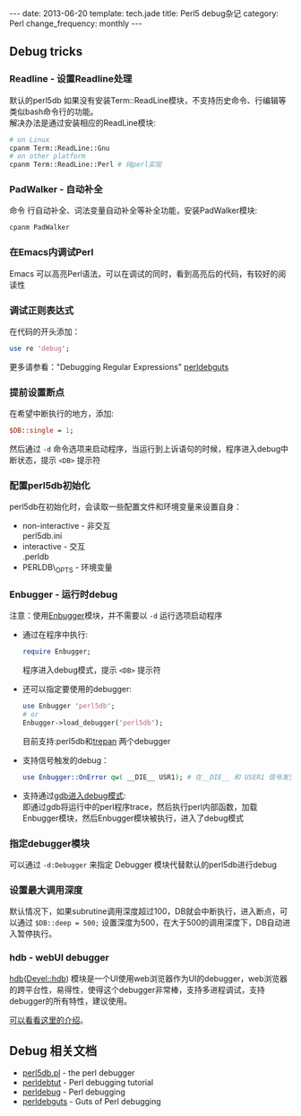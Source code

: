 #+begin_html
---
date: 2013-06-20
template: tech.jade
title: Perl5 debug杂记
category: Perl
change_frequency: monthly
---
#+end_html

** Debug tricks
*** Readline - 设置Readline处理
    默认的perl5db 如果没有安装Term::ReadLine模块，不支持历史命令、行编辑等类似bash命令行的功能。\\
    解决办法是通过安装相应的ReadLine模块:
    #+BEGIN_SRC sh :eval no
    # on Linux
    cpanm Term::ReadLine::Gnu
    # on other platform
    cpanm Term::ReadLine::Perl # 纯perl实现
    #+END_SRC
*** PadWalker - 自动补全
    命令 行自动补全、词法变量自动补全等补全功能，安装PadWalker模块:
    #+BEGIN_SRC sh :eval no
    cpanm PadWalker
    #+END_SRC
*** 在Emacs内调试Perl
    Emacs 可以高亮Perl语法，可以在调试的同时，看到高亮后的代码，有较好的阅读性
*** 调试正则表达式
    在代码的开头添加：
    #+BEGIN_SRC perl :eval no
    use re 'debug';
    #+END_SRC
    更多请参看："Debugging Regular Expressions" [[http://search.cpan.org/~rjbs/perl-5.18.0/pod/perldebguts.pod#Debugging_Regular_Expressions][perldebguts]]
*** 提前设置断点
    在希望中断执行的地方，添加:
    #+BEGIN_SRC perl :eval no
    $DB::single = 1;
    #+END_SRC
    然后通过 =-d= 命令选项来启动程序，当运行到上诉语句的时候，程序进入debug中断状态，提示 =<DB>= 提示符
*** 配置perl5db初始化
    perl5db在初始化时，会读取一些配置文件和环境变量来设置自身：
    - non-interactive - 非交互\\
      perl5db.ini
    - interactive - 交互\\
      .perldb
    - PERLDB\_OPTS - 环境变量
*** Enbugger - 运行时debug
    注意：使用[[http://search.cpan.org/perldoc?Enbugger][Enbugger]]模块，并不需要以 =-d= 运行选项启动程序
    - 通过在程序中执行:
      #+BEGIN_SRC perl :eval no
    require Enbugger;
    #+END_SRC
      程序进入debug模式，提示 =<DB>= 提示符
    - 还可以指定要使用的debugger:
      #+BEGIN_SRC perl :eval no
    use Enbugger 'perl5db';
    # or
    Enbugger->load_debugger('perl5db');
    #+END_SRC
      目前支持:perl5db和[[https://github.com/rocky/Perl-Devel-Trepan][trepan]] 两个debugger
    - 支持信号触发的debug：
      #+BEGIN_SRC perl :eval no
    use Enbugger::OnError qw( __DIE__ USR1); # 在__DIE__ 和 USER1 信号发生时进入debug模式
    #+END_SRC
    - 支持通过[[http://search.cpan.org/~jjore/Enbugger-2.013/lib/Enbugger.pod#From_gdb][gdb进入debug模式]]:\\
      即通过gdb将运行中的perl程序trace，然后执行perl内部函数，加载Enbugger模块，然后Enbugger模块被执行，进入了debug模式
*** 指定debugger模块
    可以通过 =-d:Debugger= 来指定 Debugger 模块代替默认的perl5db进行debug
*** 设置最大调用深度
    默认情况下，如果subrutine调用深度超过100，DB就会中断执行，进入断点，可以通过 =$DB::deep = 500;= 设置深度为500，在大于500的调用深度下，DB自动进入暂停执行。
*** hdb - webUI debugger
    [[https://github.com/amb43790/Devel-hdb][hdb]]([[https://metacpan.org/module/Devel::hdb][Devel::hdb]]) 模块是一个UI使用web浏览器作为UI的debugger，web浏览器的跨平台性，易得性，使得这个debugger非常棒，支持多进程调试，支持debugger的所有特性，建议使用。

    [[http://perlmaven.com/debugging-perl-with-hdb][可以看看这里的介绍]]。
** Debug 相关文档
   - [[http://search.cpan.org/perldoc?perl5db.pl][perl5db.pl]] - the perl debugger
   - [[http://search.cpan.org/perldoc?perldebtut][perldebtut]] - Perl debugging tutorial
   - [[http://search.cpan.org/perldoc?perldebug][perldebug]] - Perl debugging
   - [[http://search.cpan.org/perldoc?perldebguts][perldebguts]] - Guts of Perl debugging
